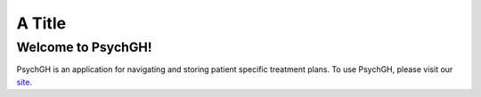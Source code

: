 =======
A Title
=======

Welcome to PsychGH!
===================

PsychGH is an application for navigating and storing patient specific treatment
plans. To use PsychGH, please visit our `site <#>`_.
